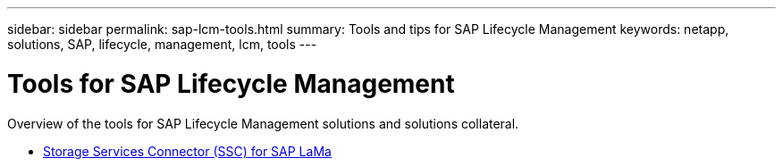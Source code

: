 ---
sidebar: sidebar
permalink: sap-lcm-tools.html
summary: Tools and tips for SAP Lifecycle Management
keywords: netapp, solutions, SAP, lifecycle, management, lcm, tools
---

= Tools for SAP Lifecycle Management
:hardbreaks:
:nofooter:
:icons: font
:linkattrs:
:imagesdir: /media

[.lead]
Overview of the tools for SAP Lifecycle Management solutions and solutions collateral.

* link:https://mysupport.netapp.com/site/tools/tool-eula/ssc-sap[Storage Services Connector (SSC) for SAP LaMa]
